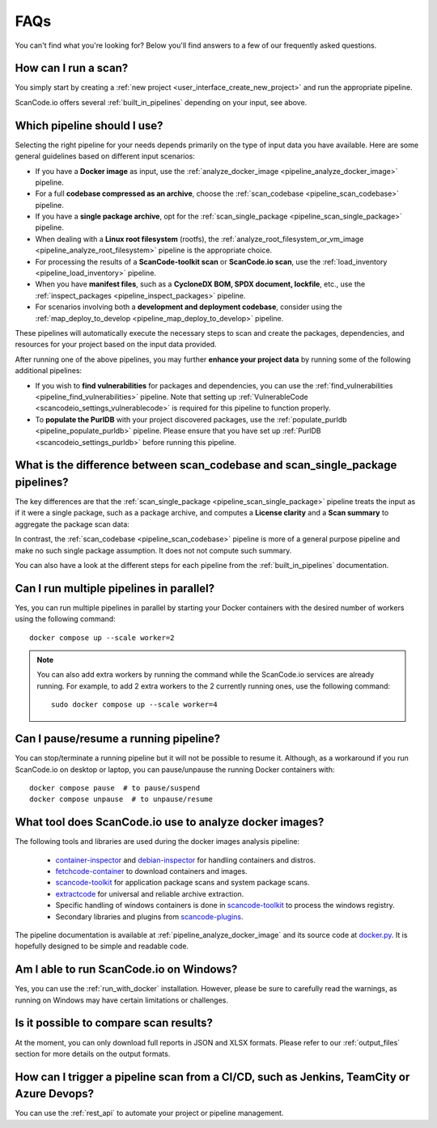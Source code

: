 .. _faq:

FAQs
====

You can't find what you're looking for? Below you'll find answers to a few of
our frequently asked questions.

How can I run a scan?
---------------------

You simply start by creating a :ref:`new project <user_interface_create_new_project>`
and run the appropriate pipeline.

ScanCode.io offers several :ref:`built_in_pipelines` depending on your input, see above.

.. _faq_which_pipeline:

Which pipeline should I use?
----------------------------

Selecting the right pipeline for your needs depends primarily on the type of input
data you have available.
Here are some general guidelines based on different input scenarios:

- If you have a **Docker image** as input, use the
  :ref:`analyze_docker_image <pipeline_analyze_docker_image>` pipeline.
- For a full **codebase compressed as an archive**, choose the
  :ref:`scan_codebase <pipeline_scan_codebase>` pipeline.
- If you have a **single package archive**, opt for the
  :ref:`scan_single_package <pipeline_scan_single_package>` pipeline.
- When dealing with a **Linux root filesystem** (rootfs), the
  :ref:`analyze_root_filesystem_or_vm_image <pipeline_analyze_root_filesystem>` pipeline
  is the appropriate choice.
- For processing the results of a **ScanCode-toolkit scan** or **ScanCode.io scan**,
  use the :ref:`load_inventory <pipeline_load_inventory>` pipeline.
- When you have **manifest files**, such as a
  **CycloneDX BOM, SPDX document, lockfile**, etc.,
  use the :ref:`inspect_packages <pipeline_inspect_packages>` pipeline.
- For scenarios involving both a **development and deployment codebase**, consider using
  the :ref:`map_deploy_to_develop <pipeline_map_deploy_to_develop>` pipeline.

These pipelines will automatically execute the necessary steps to scan and create the
packages, dependencies, and resources for your project based on the input data provided.

After running one of the above pipelines, you may further **enhance your project data**
by running some of the following additional pipelines:

- If you wish to **find vulnerabilities** for packages and dependencies, you can use the
  :ref:`find_vulnerabilities <pipeline_find_vulnerabilities>` pipeline.
  Note that setting up :ref:`VulnerableCode <scancodeio_settings_vulnerablecode>` is
  required for this pipeline to function properly.

- To **populate the PurlDB** with your project discovered packages, use the
  :ref:`populate_purldb <pipeline_populate_purldb>` pipeline.
  Please ensure that you have set up
  :ref:`PurlDB <scancodeio_settings_purldb>` before running this pipeline.

What is the difference between scan_codebase and scan_single_package pipelines?
-------------------------------------------------------------------------------

The key differences are that the
:ref:`scan_single_package <pipeline_scan_single_package>` pipeline
treats the input as if it were a single package, such as a package archive, and
computes a **License clarity** and a **Scan summary** to aggregate the package scan
data:

.. image:: images/license-clarity-scan-summary.png

In contrast, the :ref:`scan_codebase <pipeline_scan_codebase>` pipeline is more of a
general purpose pipeline and make no such single package assumption.
It does not not compute such summary.

You can also have a look at the different steps for each pipeline from the
:ref:`built_in_pipelines` documentation.

Can I run multiple pipelines in parallel?
-----------------------------------------

Yes, you can run multiple pipelines in parallel by starting your Docker containers
with the desired number of workers using the following command::

    docker compose up --scale worker=2

.. note:: You can also add extra workers by running the command while the ScanCode.io
   services are already running. For example, to add 2 extra workers to the 2
   currently running ones, use the following command::

        sudo docker compose up --scale worker=4

Can I pause/resume a running pipeline?
--------------------------------------

You can stop/terminate a running pipeline but it will not be possible to resume it.
Although, as a workaround if you run ScanCode.io on desktop or laptop,
you can pause/unpause the running Docker containers with::

    docker compose pause  # to pause/suspend
    docker compose unpause  # to unpause/resume

What tool does ScanCode.io use to analyze docker images?
--------------------------------------------------------

The following tools and libraries are used during the docker images analysis pipeline:

 - `container-inspector <https://github.com/nexB/container-inspector>`_ and
   `debian-inspector <https://github.com/nexB/debian-inspector>`_ for handling containers
   and distros.
 - `fetchcode-container <https://pypi.org/project/fetchcode-container/>`_ to download
   containers and images.
 - `scancode-toolkit <https://github.com/nexB/scancode-toolkit>`_ for application
   package scans and system package scans.
 - `extractcode <https://github.com/nexB/extractcode>`_ for universal and reliable
   archive extraction.
 - Specific handling of windows containers is done in
   `scancode-toolkit <https://github.com/nexB/scancode-toolkit>`_ to process the windows registry.
 - Secondary libraries and plugins from
   `scancode-plugins <https://github.com/nexB/scancode-plugins>`_.

The pipeline documentation is available at :ref:`pipeline_analyze_docker_image` and
its source code at
`docker.py <https://github.com/nexB/scancode.io/blob/main/scanpipe/pipelines/docker.py>`_.
It is hopefully designed to be simple and readable code.

Am I able to run ScanCode.io on Windows?
----------------------------------------

Yes, you can use the :ref:`run_with_docker` installation. However, please be sure to
carefully read the warnings, as running on Windows may have certain limitations or
challenges.

Is it possible to compare scan results?
---------------------------------------

At the moment, you can only download full reports in JSON and XLSX formats.
Please refer to our :ref:`output_files` section for more details on the output formats.

How can I trigger a pipeline scan from a CI/CD, such as Jenkins, TeamCity or Azure Devops?
------------------------------------------------------------------------------------------

You can use the :ref:`rest_api` to automate your project or pipeline management.
